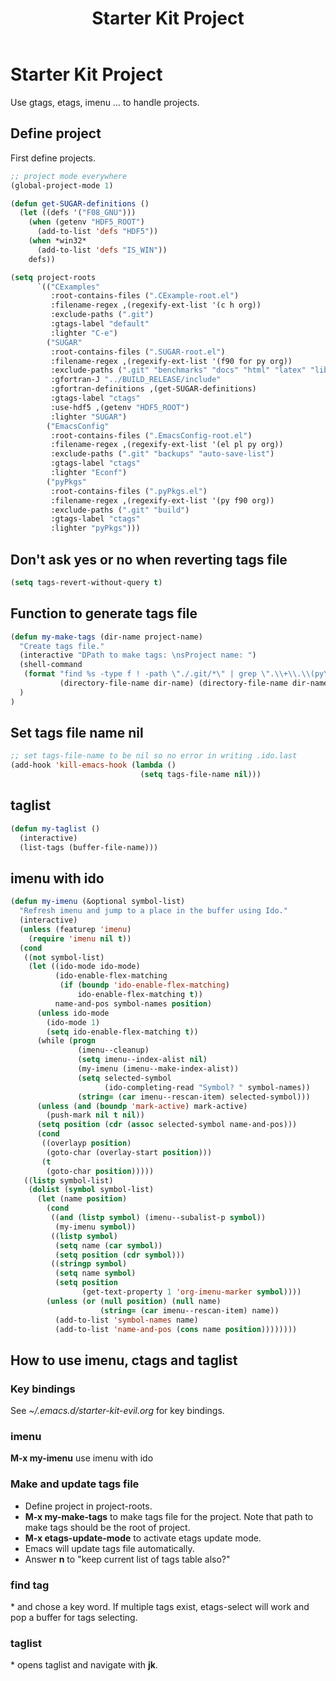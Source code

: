 #+TITLE: Starter Kit Project
#+OPTIONS: toc:nil num:nil ^:nil

* Starter Kit Project

Use gtags, etags, imenu ... to handle projects.

** Define project

First define projects.
#+BEGIN_SRC emacs-lisp
;; project mode everywhere
(global-project-mode 1)

(defun get-SUGAR-definitions ()
  (let ((defs '("F08_GNU")))
    (when (getenv "HDF5_ROOT")
      (add-to-list 'defs "HDF5"))
    (when *win32*
      (add-to-list 'defs "IS_WIN"))
    defs))

(setq project-roots
      `(("CExamples"
         :root-contains-files (".CExample-root.el")
         :filename-regex ,(regexify-ext-list '(c h org))
         :exclude-paths (".git")
         :gtags-label "default"
         :lighter "C-e")
        ("SUGAR"
         :root-contains-files (".SUGAR-root.el")
         :filename-regex ,(regexify-ext-list '(f90 for py org))
         :exclude-paths (".git" "benchmarks" "docs" "html" "latex" "lib" "test" "unittest")
         :gfortran-J "../BUILD_RELEASE/include"
         :gfortran-definitions ,(get-SUGAR-definitions)
         :gtags-label "ctags"
         :use-hdf5 ,(getenv "HDF5_ROOT")
         :lighter "SUGAR")
        ("EmacsConfig"
         :root-contains-files (".EmacsConfig-root.el")
         :filename-regex ,(regexify-ext-list '(el pl py org))
         :exclude-paths (".git" "backups" "auto-save-list")
         :gtags-label "ctags"
         :lighter "Econf")
        ("pyPkgs"
         :root-contains-files (".pyPkgs.el")
         :filename-regex ,(regexify-ext-list '(py f90 org))
         :exclude-paths (".git" "build")
         :gtags-label "ctags"
         :lighter "pyPkgs")))
#+END_SRC

** Don't ask yes or no when reverting tags file

#+BEGIN_SRC emacs-lisp
(setq tags-revert-without-query t)
#+END_SRC

** Function to generate tags file
#+BEGIN_SRC emacs-lisp
(defun my-make-tags (dir-name project-name)
  "Create tags file."
  (interactive "DPath to make tags: \nsProject name: ")
  (shell-command
   (format "find %s -type f ! -path \"./.git/*\" | grep \".\\+\\.\\(py\\|c\\|h\\|cxx\\|cpp\\|f90\\|F90\\|f\\|F\\|el\\)\" | xargs ctags -e -f %s/%s-TAGS"
           (directory-file-name dir-name) (directory-file-name dir-name) project-name)
  )
)
#+END_SRC

** Set tags file name nil

#+BEGIN_SRC emacs-lisp
;; set tags-file-name to be nil so no error in writing .ido.last
(add-hook 'kill-emacs-hook (lambda ()
                             (setq tags-file-name nil)))
#+END_SRC

** taglist

#+BEGIN_SRC emacs-lisp
(defun my-taglist ()
  (interactive)
  (list-tags (buffer-file-name)))
#+END_SRC

** imenu with ido

#+BEGIN_SRC emacs-lisp
    (defun my-imenu (&optional symbol-list)
      "Refresh imenu and jump to a place in the buffer using Ido."
      (interactive)
      (unless (featurep 'imenu)
        (require 'imenu nil t))
      (cond
       ((not symbol-list)
        (let ((ido-mode ido-mode)
              (ido-enable-flex-matching
               (if (boundp 'ido-enable-flex-matching)
                   ido-enable-flex-matching t))
              name-and-pos symbol-names position)
          (unless ido-mode
            (ido-mode 1)
            (setq ido-enable-flex-matching t))
          (while (progn
                   (imenu--cleanup)
                   (setq imenu--index-alist nil)
                   (my-imenu (imenu--make-index-alist))
                   (setq selected-symbol
                         (ido-completing-read "Symbol? " symbol-names))
                   (string= (car imenu--rescan-item) selected-symbol)))
          (unless (and (boundp 'mark-active) mark-active)
            (push-mark nil t nil))
          (setq position (cdr (assoc selected-symbol name-and-pos)))
          (cond
           ((overlayp position)
            (goto-char (overlay-start position)))
           (t
            (goto-char position)))))
       ((listp symbol-list)
        (dolist (symbol symbol-list)
          (let (name position)
            (cond
             ((and (listp symbol) (imenu--subalist-p symbol))
              (my-imenu symbol))
             ((listp symbol)
              (setq name (car symbol))
              (setq position (cdr symbol)))
             ((stringp symbol)
              (setq name symbol)
              (setq position
                    (get-text-property 1 'org-imenu-marker symbol))))
            (unless (or (null position) (null name)
                        (string= (car imenu--rescan-item) name))
              (add-to-list 'symbol-names name)
              (add-to-list 'name-and-pos (cons name position))))))))
#+END_SRC

** How to use imenu, ctags and taglist

*** Key bindings
See [[~/.emacs.d/starter-kit-evil.org]] for key bindings.

*** imenu

*M-x my-imenu* use imenu with ido

*** Make and update tags file

+ Define project in project-roots.
+ *M-x my-make-tags* to make tags file for the project. Note that path to make
  tags should be the root of project.
+ *M-x etags-update-mode* to activate etags update mode.
+ Emacs will update tags file automatically.
+ Answer *n* to "keep current list of tags table also?"

*** find tag
*\ta* and chose a key word. If multiple tags exist, etags-select will work and
 pop a buffer for tags selecting.

*** taglist
*\tl* opens taglist and navigate with *jk*.
